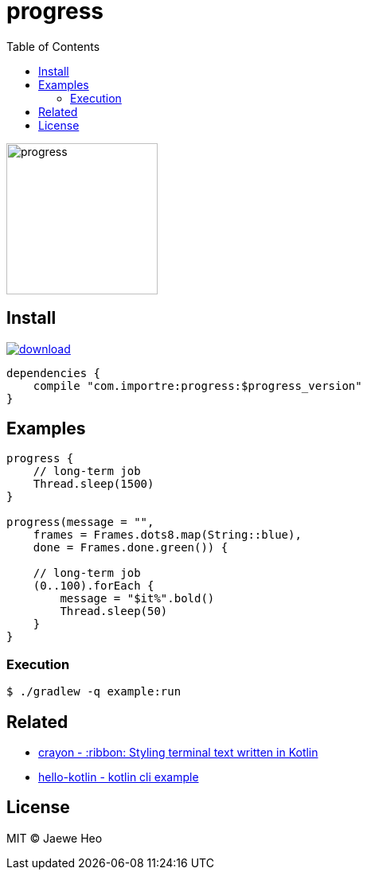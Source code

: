 = progress
:toc:

image::https://cloud.githubusercontent.com/assets/1744446/26361762/f32e54f4-4016-11e7-8c5e-5966a4c63159.gif[progress,190]

== Install

image::https://api.bintray.com/packages/importre/maven/progress/images/download.svg[link="https://bintray.com/importre/maven/progress/_latestVersion"]

```gradle
dependencies {
    compile "com.importre:progress:$progress_version"
}
```

== Examples

```kotlin
progress {
    // long-term job
    Thread.sleep(1500)
}

progress(message = "",
    frames = Frames.dots8.map(String::blue),
    done = Frames.done.green()) {

    // long-term job
    (0..100).forEach {
        message = "$it%".bold()
        Thread.sleep(50)
    }
}
```

=== Execution

```sh
$ ./gradlew -q example:run
```


== Related

- https://github.com/importre/crayon[crayon - :ribbon: Styling terminal text written in Kotlin]
- https://github.com/importre/hello-kotlin[hello-kotlin - kotlin cli example]


== License

MIT © Jaewe Heo
